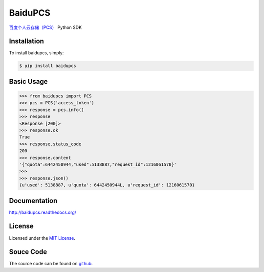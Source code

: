 BaiduPCS
========

|Build| |Pypi version| |Pypi downloads|

`百度个人云存储（PCS） <http://developer.baidu.com/ms/pcs>`__ Python SDK


Installation
------------

To install baidupcs, simply:

.. code-block:: bash

    $ pip install baidupcs


Basic Usage
-----------

.. code-block:: python

    >>> from baidupcs import PCS
    >>> pcs = PCS('access_token')
    >>> response = pcs.info()
    >>> response
    <Response [200]>
    >>> response.ok
    True
    >>> response.status_code
    200
    >>> response.content
    '{"quota":6442450944,"used":5138887,"request_id":1216061570}'
    >>>
    >>> response.json()
    {u'used': 5138887, u'quota': 6442450944L, u'request_id': 1216061570}


Documentation
-------------

`<http://baidupcs.readthedocs.org/>`__


License
-------

Licensed under the `MIT License <http://en.wikipedia.org/wiki/MIT_License>`__.


Souce Code
----------

The source code can be found on `github <https://github.com/mozillazg/baidu-pcs-python-sdk>`__.


.. |Build| image:: https://api.travis-ci.org/mozillazg/baidu-pcs-python-sdk.png?branch=master
   :target: http://travis-ci.org/mozillazg/baidu-pcs-python-sdk
.. |Pypi version| image:: https://pypip.in/v/baidupcs/badge.png
   :target: https://crate.io/packages/baidupcs
.. |Pypi downloads| image:: https://pypip.in/d/baidupcs/badge.png
   :target: https://crate.io/packages/baidupcs
